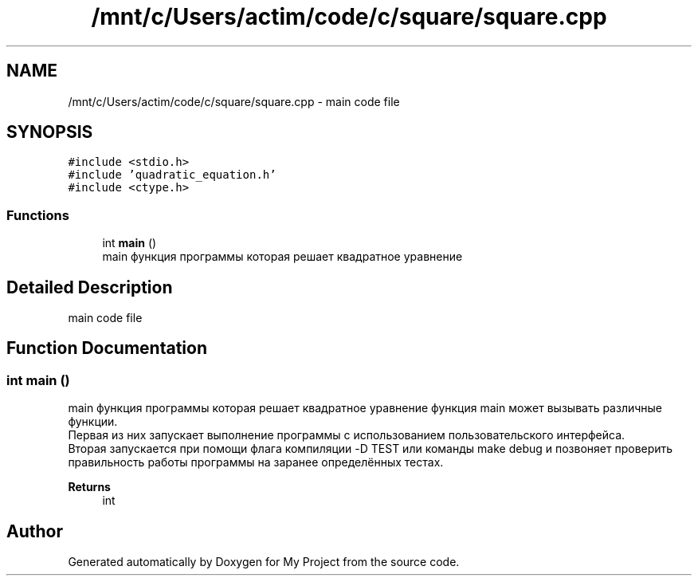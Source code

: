 .TH "/mnt/c/Users/actim/code/c/square/square.cpp" 3 "Wed Aug 24 2022" "My Project" \" -*- nroff -*-
.ad l
.nh
.SH NAME
/mnt/c/Users/actim/code/c/square/square.cpp \- main code file  

.SH SYNOPSIS
.br
.PP
\fC#include <stdio\&.h>\fP
.br
\fC#include 'quadratic_equation\&.h'\fP
.br
\fC#include <ctype\&.h>\fP
.br

.SS "Functions"

.in +1c
.ti -1c
.RI "int \fBmain\fP ()"
.br
.RI "main функция программы которая решает квадратное уравнение "
.in -1c
.SH "Detailed Description"
.PP 
main code file 


.SH "Function Documentation"
.PP 
.SS "int main ()"

.PP
main функция программы которая решает квадратное уравнение функция main может вызывать различные функции\&.
.br
 Первая из них запускает выполнение программы с использованием пользовательского интерфейса\&.
.br
 Вторая запускается при помощи флага компиляции -D TEST или команды make debug и позвоняет проверить правильность работы программы на заранее определённых тестах\&.
.PP
\fBReturns\fP
.RS 4
int 
.RE
.PP

.SH "Author"
.PP 
Generated automatically by Doxygen for My Project from the source code\&.
